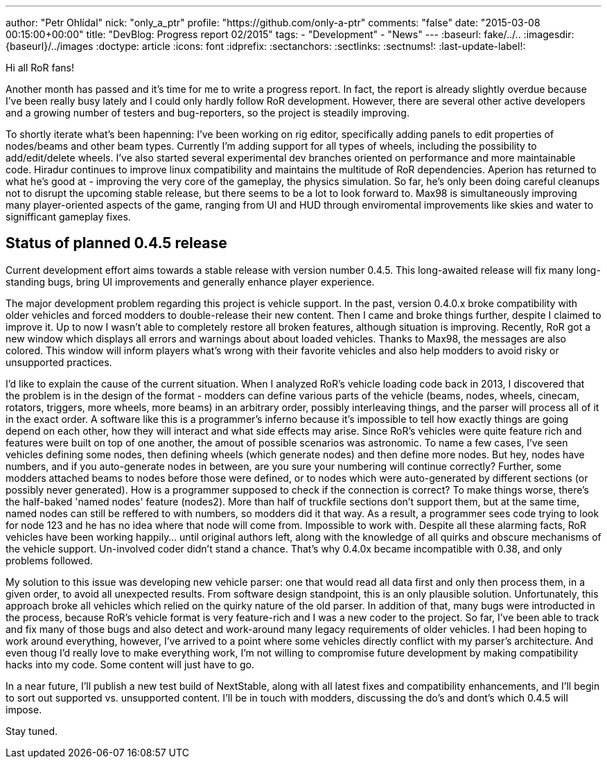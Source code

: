 ---
author: "Petr Ohlídal"
nick: "only_a_ptr"
profile: "https://github.com/only-a-ptr"
comments: "false"
date: "2015-03-08 00:15:00+00:00"
title: "DevBlog: Progress report 02/2015"
tags:
 - "Development"
 - "News"
---
:baseurl: fake/../..
:imagesdir: {baseurl}/../images
:doctype: article
:icons: font
:idprefix:
:sectanchors:
:sectlinks:
:sectnums!:
:last-update-label!:

Hi all RoR fans!

Another month has passed and it's time for me to write a progress report. In fact, the report is already slightly overdue because I've been really busy lately and I could only hardly follow RoR development. However, there are several other active developers and a growing number of testers and bug-reporters, so the project is steadily improving.

To shortly iterate what's been hapenning:
I've been working on rig editor, specifically adding panels to edit properties of nodes/beams and other beam types. Currently I'm adding support for all types of wheels, including the possibility to add/edit/delete wheels. I've also started several experimental dev branches oriented on performance and more maintainable code.
Hiradur continues to improve linux compatibility and maintains the multitude of RoR dependencies.
Aperion has returned to what he's good at - improving the very core of the gameplay, the physics simulation. So far, he's only been doing careful cleanups not to disrupt the upcoming stable release, but there seems to be a lot to look forward to.
Max98 is simultaneously improving many player-oriented aspects of the game, ranging from UI and HUD through enviromental improvements like skies and water to signifficant gameplay fixes.


== Status of planned 0.4.5 release

Current development effort aims towards a stable release with version number 0.4.5. This long-awaited release will fix many long-standing bugs, bring UI improvements and generally enhance player experience.

The major development problem regarding this project is vehicle support. In the past, version 0.4.0.x broke compatibility with older vehicles and forced modders to double-release their new content. Then I came and broke things further, despite I claimed to improve it. Up to now I wasn't able to completely restore all broken features, although situation is improving. Recently, RoR got a new window which displays all errors and warnings about about loaded vehicles. Thanks to Max98, the messages are also colored. This window will inform players what's wrong with their favorite vehicles and also help modders to avoid risky or unsupported practices.

I'd like to explain the cause of the current situation. When I analyzed RoR's vehicle loading code back in 2013, I discovered that the problem is in the design of the format - modders can define various parts of the vehicle (beams, nodes, wheels, cinecam, rotators, triggers, more wheels, more beams) in an arbitrary order, possibly interleaving things, and the parser will process all of it in the exact order. A software like this is a programmer's inferno because it's impossible to tell how exactly things are going depend on each other, how they will interact and what side effects may arise. Since RoR's vehicles were quite feature rich and features were built on top of one another, the amout of possible scenarios was astronomic. To name a few cases, I've seen vehicles defining some nodes, then defining wheels (which generate nodes) and then define more nodes. But hey, nodes have numbers, and if you auto-generate nodes in between, are you sure your numbering will continue correctly? Further, some modders attached beams to nodes before those were defined, or to nodes which were auto-generated by different sections (or possibly never generated). How is a programmer supposed to check if the connection is correct? To make things worse, there's the half-baked 'named nodes' feature (nodes2). More than half of truckfile sections don't support them, but at the same time, named nodes can still be reffered to with numbers, so modders did it that way. As a result, a programmer sees code trying to look for node 123 and he has no idea where that node will come from. Impossible to work with. Despite all these alarming facts, RoR vehicles have been working happily... until original authors left, along with the knowledge of all quirks and obscure mechanisms of the vehicle support. Un-involved coder didn't stand a chance. That's why 0.4.0x became incompatible with 0.38, and only problems followed.

My solution to this issue was developing new vehicle parser: one that would read all data first and only then process them, in a given order, to avoid all unexpected results. From software design standpoint, this is an only plausible solution. Unfortunately, this approach broke all vehicles which relied on the quirky nature of the old parser. In addition of that, many bugs were introducted in the process, because RoR's vehicle format is very feature-rich and I was a new coder to the project. So far, I've been able to track and fix many of those bugs and also detect and work-around many legacy requirements of older vehicles. I had been hoping to work around everything, however, I've arrived to a point where some vehicles directly conflict with my parser's architecture. And even thoug I'd really love to make everything work, I'm not willing to compromise future development by making compatibility hacks into my code. Some content will just have to go.

In a near future, I'll publish a new test build of NextStable, along with all latest fixes and compatibility enhancements, and I'll begin to sort out supported vs. unsupported content. I'll be in touch with modders, discussing the do's and dont's which 0.4.5 will impose.

Stay tuned.
